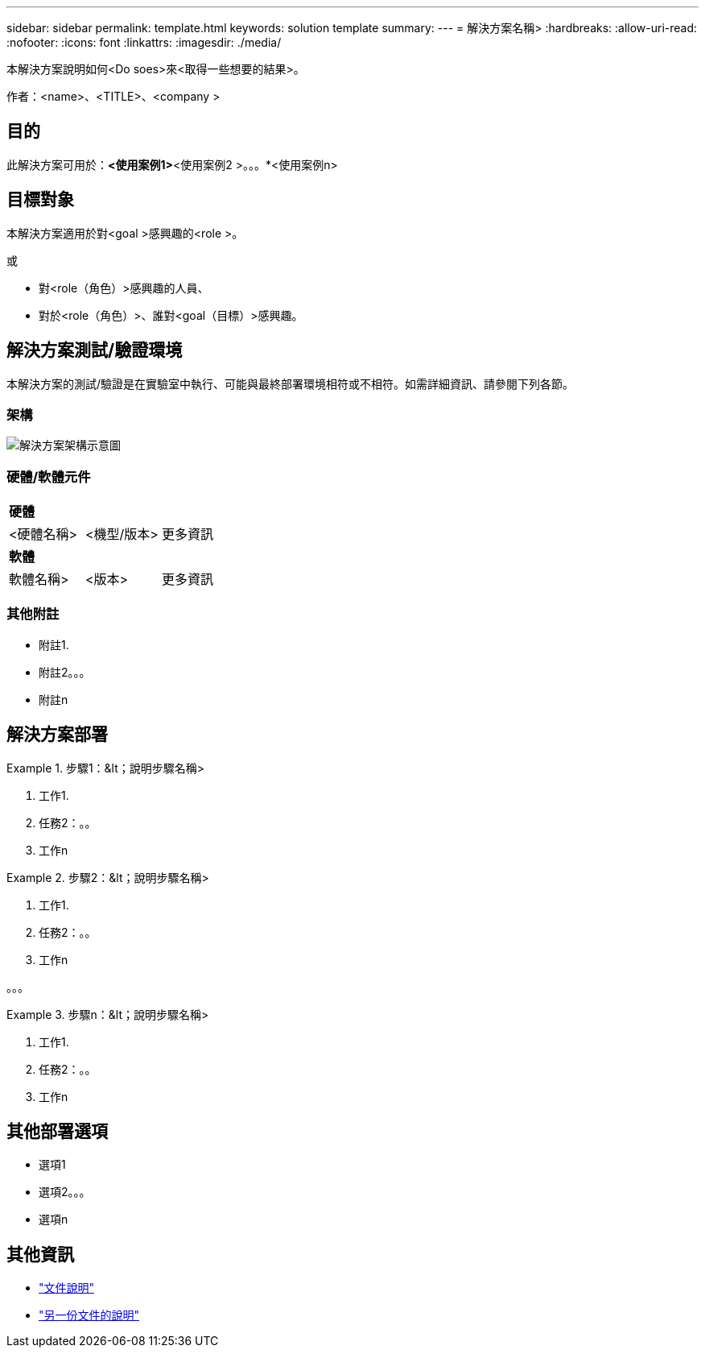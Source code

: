 ---
sidebar: sidebar 
permalink: template.html 
keywords: solution template 
summary:  
---
= 解決方案名稱>
:hardbreaks:
:allow-uri-read: 
:nofooter: 
:icons: font
:linkattrs: 
:imagesdir: ./media/


[role="lead"]
本解決方案說明如何<Do soes>來<取得一些想要的結果>。

作者：<name>、<TITLE>、<company >



== 目的

此解決方案可用於：*<使用案例1>*<使用案例2 >。。。*<使用案例n>



== 目標對象

本解決方案適用於對<goal >感興趣的<role >。

或

* 對<role（角色）>感興趣的人員、
* 對於<role（角色）>、誰對<goal（目標）>感興趣。




== 解決方案測試/驗證環境

本解決方案的測試/驗證是在實驗室中執行、可能與最終部署環境相符或不相符。如需詳細資訊、請參閱下列各節。



=== 架構

image::image-name.jpg[解決方案架構示意圖]



=== 硬體/軟體元件

|===


3+| *硬體* 


| <硬體名稱> | <機型/版本> | 更多資訊 


3+| *軟體* 


| 軟體名稱> | <版本> | 更多資訊 
|===


=== 其他附註

* 附註1.
* 附註2。。。
* 附註n




== 解決方案部署

.步驟1：&lt；說明步驟名稱>
====
. 工作1.
. 任務2：。。
. 工作n


====
.步驟2：&lt；說明步驟名稱>
====
. 工作1.
. 任務2：。。
. 工作n


====
。。。

.步驟n：&lt；說明步驟名稱>
====
. 工作1.
. 任務2：。。
. 工作n


====


== 其他部署選項

* 選項1
* 選項2。。。
* 選項n




== 其他資訊

* link:somewhere.html["文件說明"]
* link:somewhere-else.html["另一份文件的說明"]

